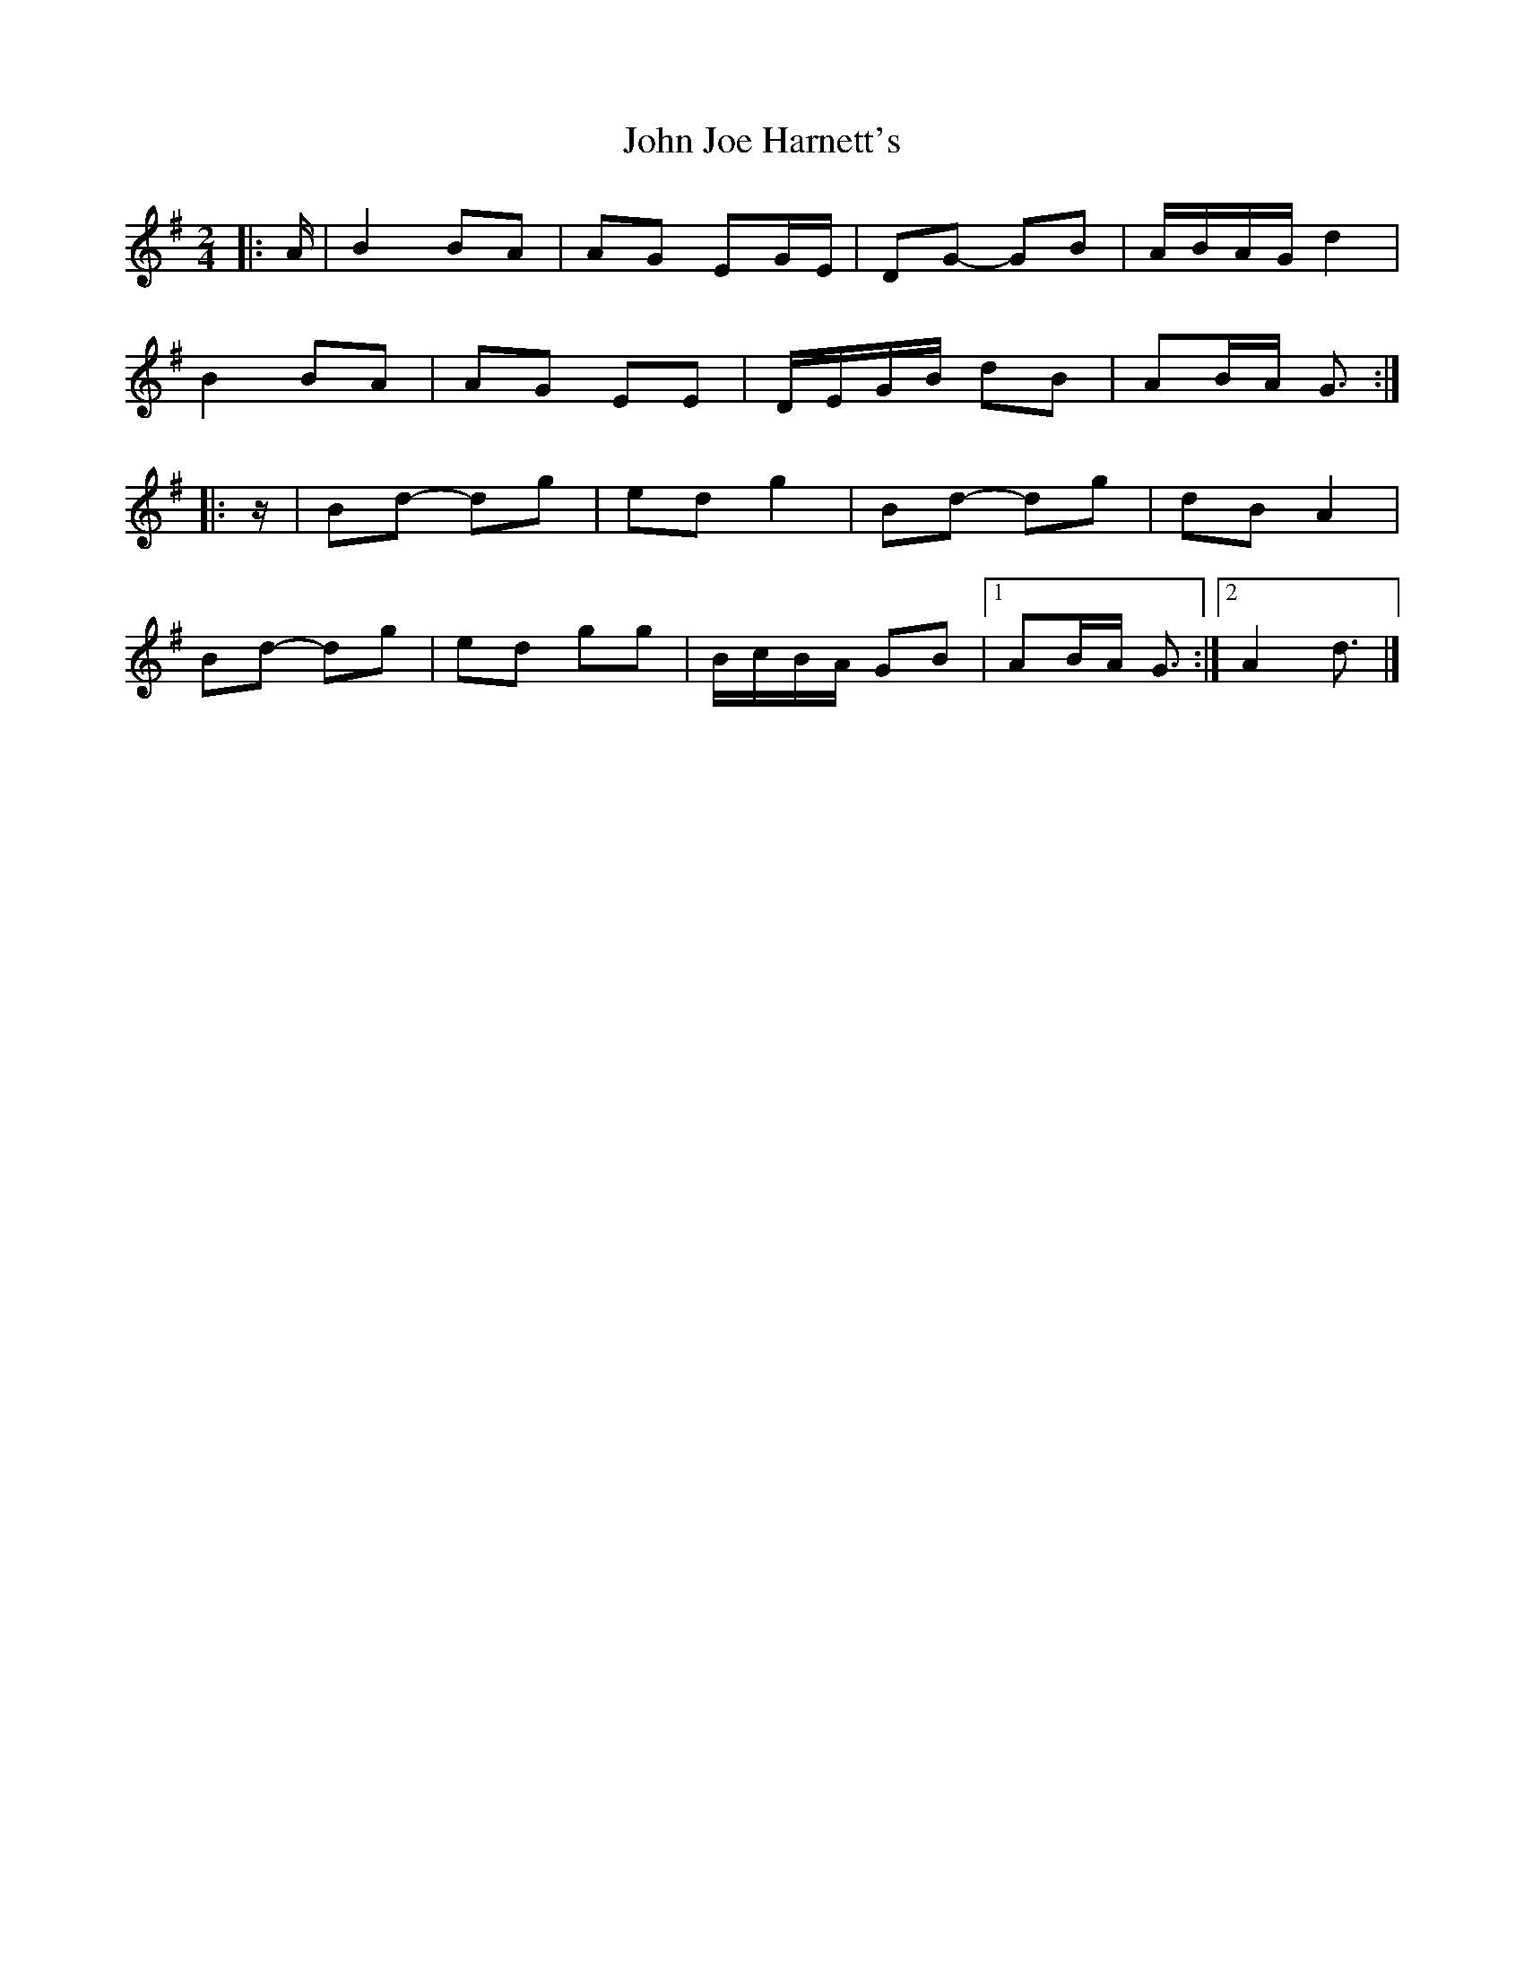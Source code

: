 X: 1
T: John Joe Harnett's
Z: ceolachan
S: https://thesession.org/tunes/12875#setting22027
R: polka
M: 2/4
L: 1/8
K: Gmaj
|: A/ |B2 BA | AG EG/E/ | DG- GB | A/B/A/G/ d2 |
B2 BA | AG EE | D/E/G/B/ dB | AB/A/ G3/ :|
|: z/ |Bd- dg | ed g2 | Bd- dg | dB A2 |
Bd- dg | ed gg | B/c/B/A/ GB |[1 AB/A/ G3/ :|[2 A2 d3/ |]

